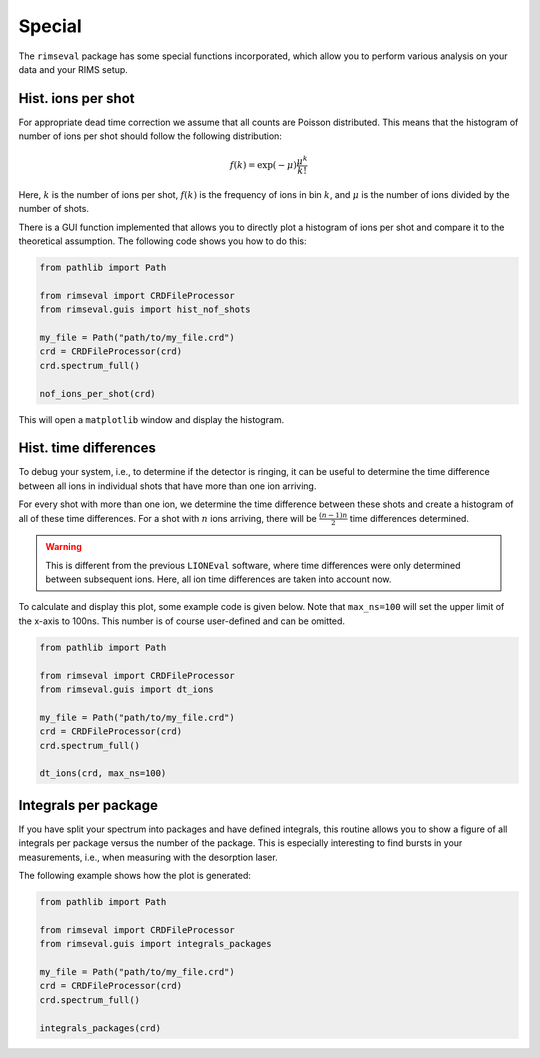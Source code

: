 =======
Special
=======

The ``rimseval`` package has some special functions incorporated,
which allow you to perform various analysis on your data
and your RIMS setup.

-------------------
Hist. ions per shot
-------------------

For appropriate dead time correction
we assume that all counts are Poisson distributed.
This means that the histogram of number of ions per shot
should follow the following distribution:

.. math::

    f(k) = \exp(-\mu) \frac{\mu^{k}}{k!}

Here, :math:`k` is the number of ions per shot,
:math:`f(k)` is the frequency of ions in bin :math:`k`,
and :math:`\mu` is the number of ions divided by the number of shots.

There is a GUI function implemented
that allows you to directly plot a histogram of ions per shot
and compare it to the theoretical assumption.
The following code shows you how to do this:

.. code-block:: python

    from pathlib import Path

    from rimseval import CRDFileProcessor
    from rimseval.guis import hist_nof_shots

    my_file = Path("path/to/my_file.crd")
    crd = CRDFileProcessor(crd)
    crd.spectrum_full()

    nof_ions_per_shot(crd)

This will open a  ``matplotlib`` window and display the histogram.

----------------------
Hist. time differences
----------------------

To debug your system,
i.e., to determine if the detector is ringing,
it can be useful to determine the time difference between all ions
in individual shots that have more than one ion arriving.

For every shot with more than one ion,
we determine the time difference between these shots
and create a histogram of all of these time differences.
For a shot with :math:`n` ions arriving,
there will be :math:`\frac{(n-1)n}{2}` time differences determined.

.. warning:: This is different from the previous ``LIONEval`` software,
    where time differences were only determined between subsequent ions.
    Here, all ion time differences are taken into account now.

To calculate and display this plot,
some example code is given below.
Note that ``max_ns=100`` will set
the upper limit of the x-axis to 100ns.
This number is of course user-defined and can be omitted.

.. code-block:: python

    from pathlib import Path

    from rimseval import CRDFileProcessor
    from rimseval.guis import dt_ions

    my_file = Path("path/to/my_file.crd")
    crd = CRDFileProcessor(crd)
    crd.spectrum_full()

    dt_ions(crd, max_ns=100)


---------------------
Integrals per package
---------------------

If you have split your spectrum into packages
and have defined integrals,
this routine allows you to show a figure
of all integrals per package
versus the number of the package.
This is especially interesting to find bursts in your measurements,
i.e., when measuring with the desorption laser.

The following example shows how the plot is generated:

.. code-block:: python

    from pathlib import Path

    from rimseval import CRDFileProcessor
    from rimseval.guis import integrals_packages

    my_file = Path("path/to/my_file.crd")
    crd = CRDFileProcessor(crd)
    crd.spectrum_full()

    integrals_packages(crd)
